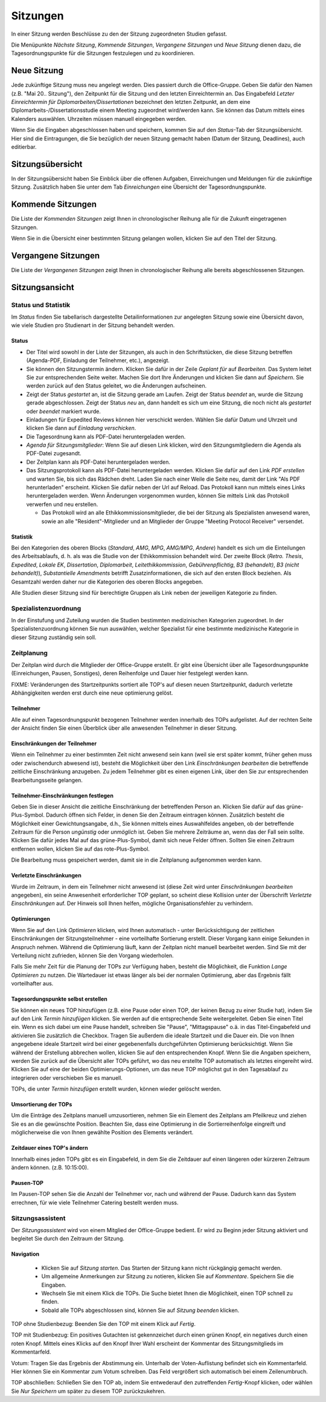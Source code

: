 =========
Sitzungen
=========

In einer Sitzung werden Beschlüsse zu den der Sitzung zugeordneten Studien gefasst.

Die Menüpunkte *Nächste Sitzung*, *Kommende Sitzungen*, *Vergangene Sitzungen* und *Neue Sitzung* dienen dazu, die Tagesordnungspunkte für die Sitzungen festzulegen und zu koordinieren.

Neue Sitzung
============

Jede zukünftige Sitzung muss neu angelegt werden. Dies passiert durch die Office-Gruppe. Geben Sie dafür den Namen (z.B. "Mai 20.. Sitzung"), den Zeitpunkt für die Sitzung und den letzten Einreichtermin an. Das Eingabefeld *Letzter Einreichtermin für Diplomarbeiten/Dissertationen* bezeichnet den letzten Zeitpunkt, an dem eine Diplomarbeits-/Dissertationsstudie einem Meeting zugeordnet wird/werden kann. Sie können das Datum mittels eines Kalenders auswählen. Uhrzeiten müssen manuell eingegeben werden.

Wenn Sie die Eingaben abgeschlossen haben und speichern, kommen Sie auf den *Status*-Tab der Sitzungsübersicht. Hier sind die Eintragungen, die Sie bezüglich der neuen Sitzung gemacht haben (Datum der Sitzung, Deadlines), auch editierbar. 

Sitzungsübersicht
=================

In der Sitzungsübersicht haben Sie Einblick über die offenen Aufgaben, Einreichungen und Meldungen für die zukünftige Sitzung. Zusätzlich haben Sie unter dem Tab *Einreichungen* eine Übersicht der Tagesordnungspunkte.

Kommende Sitzungen
==================

Die Liste der *Kommenden Sitzungen* zeigt Ihnen in chronologischer Reihung alle für die Zukunft eingetragenen Sitzungen.

Wenn Sie in die Übersicht einer bestimmten Sitzung gelangen wollen, klicken Sie auf den Titel der Sitzung.

Vergangene Sitzungen
====================

Die Liste der *Vergangenen Sitzungen* zeigt Ihnen in chronologischer Reihung alle bereits abgeschlossenen Sitzungen.

Sitzungsansicht
===============

Status und Statistik
++++++++++++++++++++

Im *Status* finden Sie tabellarisch dargestellte Detailinformationen zur angelegten Sitzung sowie eine Übersicht davon, wie viele Studien pro Studienart in der Sitzung behandelt werden.

Status
------

- Der Titel wird sowohl in der Liste der Sitzungen, als auch in den Schriftstücken, die diese Sitzung betreffen (Agenda-PDF, Einladung der Teilnehmer, etc.), angezeigt.

- Sie können den Sitzungstermin ändern. Klicken Sie dafür in der Zeile *Geplant für* auf *Bearbeiten*. Das System leitet Sie zur entsprechenden Seite weiter. Machen Sie dort Ihre Änderungen und klicken Sie dann auf *Speichern*. Sie werden zurück auf den Status geleitet, wo die Änderungen aufscheinen. 

- Zeigt der Status *gestartet* an, ist die Sitzung gerade am Laufen. Zeigt der Status *beendet* an, wurde die Sitzung gerade abgeschlossen. Zeigt der Status *neu* an, dann handelt es sich um eine Sitzung, die noch nicht als *gestartet* oder *beendet* markiert wurde.

- Einladungen für Expedited Reviews können hier verschickt werden. Wählen Sie dafür Datum und Uhrzeit und klicken Sie dann auf *Einladung verschicken*.

- Die Tagesordnung kann als PDF-Datei heruntergeladen werden. 

- *Agenda für Sitzungsmitglieder*: Wenn Sie auf diesen Link klicken, wird den Sitzungsmitgliedern die Agenda als PDF-Datei zugesandt.

- Der Zeitplan kann als PDF-Datei heruntergeladen werden.

- Das Sitzungsprotokoll kann als PDF-Datei heruntergeladen werden. Klicken Sie dafür auf den Link *PDF erstellen* und warten Sie, bis sich das Rädchen dreht. Laden Sie nach einer Weile die Seite neu, damit der Link "Als PDF herunterladen" erscheint. Klicken Sie dafür neben der Url auf Reload. Das Protokoll kann nun mittels eines Links heruntergeladen werden. Wenn Änderungen vorgenommen wurden, können Sie mittels Link das Protokoll verwerfen und neu erstellen.

  - Das Protokoll wird an alle Ethikkommissionsmitglieder, die bei der Sitzung als Spezialisten anwesend waren, sowie an alle "Resident"-Mitglieder und an Mitglieder der Gruppe "Meeting Protocol Receiver" versendet.

Statistik
---------

Bei den Kategorien des oberen Blocks (*Standard*, *AMG*, *MPG*, *AMG/MPG*, *Andere*) handelt es sich um die Einteilungen des Arbeitsablaufs, d. h. als was die Studie von der Ethikkommission behandelt wird. Der zweite Block (*Retro. Thesis*, *Expedited*, *Lokale EK*, *Dissertation*, *Diplomarbeit*, *Leitethikkommission*, *Gebührenpflichtig*, *B3 (behandelt)*, *B3 (nicht behandelt)*), *Substantielle Amendments* betrifft Zusatzinformationen, die sich auf den ersten Block beziehen. Als Gesamtzahl werden daher nur die Kategorien des oberen Blocks angegeben.

Alle Studien dieser Sitzung sind für berechtigte Gruppen als Link neben der jeweiligen Kategorie zu finden.

Spezialistenzuordnung
+++++++++++++++++++++

In der Einstufung und Zuteilung wurden die Studien bestimmten medizinischen Kategorien zugeordnet. In der Spezialistenzuordnung können Sie nun auswählen, welcher Spezialist für eine bestimmte medizinische Kategorie in dieser Sitzung zuständig sein soll.

Zeitplanung
+++++++++++
 
Der Zeitplan wird durch die Mitglieder der Office-Gruppe erstellt. Er gibt eine Übersicht über alle Tagesordnungspunkte (Einreichungen, Pausen, Sonstiges), deren Reihenfolge und Dauer hier festgelegt werden kann.

FIXME: Veränderungen des Startzeitpunkts sortiert alle TOP's auf diesen neuen Startzeitpunkt,
dadurch verletzte Abhängigkeiten werden erst durch eine neue optimierung gelöst.

Teilnehmer
----------

Alle auf einen Tagesordnungspunkt bezogenen Teilnehmer werden innerhalb des TOPs aufgelistet. Auf der rechten Seite der Ansicht finden Sie einen Überblick über alle anwesenden Teilnehmer in dieser Sitzung.

Einschränkungen der Teilnehmer
------------------------------

Wenn ein Teilnehmer zu einer bestimmten Zeit nicht anwesend sein kann (weil sie erst später kommt, früher gehen muss oder zwischendurch abwesend ist), besteht die Möglichkeit über den Link *Einschränkungen bearbeiten* die betreffende zeitliche Einschränkung anzugeben. Zu jedem Teilnehmer gibt es einen eigenen Link, über den Sie zur entsprechenden Bearbeitungsseite gelangen.

Teilnehmer-Einschränkungen festlegen
------------------------------------

Geben Sie in dieser Ansicht die zeitliche Einschränkung der betreffenden Person an. Klicken Sie dafür auf das grüne-Plus-Symbol. Dadurch öffnen sich Felder, in denen Sie den Zeitraum eintragen können. Zusätzlich besteht die Möglichkeit einer Gewichtungsangabe, d.h., Sie können mittels eines Auswahlfeldes angeben, ob der betreffende Zeitraum für die Person *ungünstig* oder *unmöglich* ist. Geben Sie mehrere Zeiträume an, wenn das der Fall sein sollte. Klicken Sie dafür jedes Mal auf das grüne-Plus-Symbol, damit sich neue Felder öffnen. Sollten Sie einen Zeitraum entfernen wollen, klicken Sie auf das rote-Plus-Symbol.

Die Bearbeitung muss gespeichert werden, damit sie in die Zeitplanung aufgenommen werden kann.

Verletzte Einschränkungen
-------------------------

Wurde im Zeitraum, in dem ein Teilnehmer nicht anwesend ist (diese Zeit wird unter *Einschränkungen bearbeiten* angegeben), ein seine Anwesenheit erforderlicher TOP geplant, so scheint diese Kollision unter der Überschrift *Verletzte Einschränkungen* auf. Der Hinweis soll Ihnen helfen, mögliche Organisationsfehler zu verhindern.

Optimierungen
-------------

Wenn Sie auf den Link *Optimieren* klicken, wird Ihnen automatisch - unter Berücksichtigung der zeitlichen Einschränkungen der Sitzungsteilnehmer - eine vorteilhafte Sortierung erstellt. Dieser Vorgang kann einige Sekunden in Anspruch nehmen. Während die Optimierung läuft, kann der Zeitplan nicht manuell bearbeitet werden. Sind Sie mit der Verteilung nicht zufrieden, können Sie den Vorgang wiederholen.

Falls Sie mehr Zeit für die Planung der TOPs zur Verfügung haben, besteht die Möglichkeit, die Funktion *Lange Optimieren* zu nutzen. Die Wartedauer ist etwas länger als bei der normalen Optimierung, aber das Ergebnis fällt vorteilhafter aus.

Tagesordungspunkte selbst erstellen
-----------------------------------

Sie können ein neues TOP hinzufügen (z.B. eine Pause oder einen TOP, der keinen Bezug zu einer Studie hat), indem Sie auf den Link *Termin hinzufügen* klicken. Sie werden auf die entsprechende Seite weitergeleitet. Geben Sie einen Titel ein. Wenn es sich dabei um eine Pause handelt, schreiben Sie "Pause", "Mittagspause" o.ä. in das Titel-Eingabefeld und aktivieren Sie zusätzlich die Checkbox. Tragen Sie außerdem die ideale Startzeit und die Dauer ein. Die von Ihnen angegebene ideale Startzeit wird bei einer gegebenenfalls durchgeführten Optimierung berücksichtigt. Wenn Sie während der Erstellung abbrechen wollen, klicken Sie auf den entsprechenden Knopf. Wenn Sie die Angaben speichern, werden Sie zurück auf die Übersicht aller TOPs geführt, wo das neu erstellte TOP automatisch als letztes eingereiht wird. Klicken Sie auf eine der beiden Optimierungs-Optionen, um das neue TOP möglichst gut in den Tagesablauf zu integrieren oder verschieben Sie es manuell.

TOPs, die unter *Termin hinzufügen* erstellt wurden, können wieder gelöscht werden.

Umsortierung der TOPs
---------------------

Um die Einträge des Zeitplans manuell umzusortieren, nehmen Sie ein Element des Zeitplans am Pfeilkreuz und ziehen Sie es an die gewünschte Position. Beachten Sie, dass eine Optimierung in die Sortierreihenfolge eingreift und möglicherweise die von Ihnen gewählte Position des Elements verändert.

Zeitdauer eines TOP's ändern
----------------------------

Innerhalb eines jeden TOPs gibt es ein Eingabefeld, in dem Sie die Zeitdauer auf einen längeren oder kürzeren Zeitraum ändern können. (z.B. 10:15:00).

Pausen-TOP
----------

Im Pausen-TOP sehen Sie die Anzahl der Teilnehmer vor, nach und während der Pause. Dadurch kann das System errechnen, für wie viele Teilnehmer Catering bestellt werden muss.

Sitzungsassistent
+++++++++++++++++

Der *Sitzungsassistent* wird von einem Mitglied der Office-Gruppe bedient. Er wird zu Beginn jeder Sitzung aktiviert und begleitet Sie durch den Zeitraum der Sitzung.

Navigation
----------

 * Klicken Sie auf *Sitzung starten*. Das Starten der Sitzung kann nicht rückgängig gemacht werden.

 * Um allgemeine Anmerkungen zur Sitzung zu notieren, klicken Sie auf *Kommentare*. Speichern Sie die Eingaben.

 * Wechseln Sie mit einem Klick die TOPs. Die Suche bietet Ihnen die Möglichkeit, einen TOP schnell zu finden.

 * Sobald alle TOPs abgeschlossen sind, können Sie auf *Sitzung beenden* klicken.

TOP ohne Studienbezug: Beenden Sie den TOP mit einem Klick auf *Fertig*.

TOP mit Studienbezug: Ein positives Gutachten ist gekennzeichet durch einen grünen Knopf, ein negatives durch einen roten Knopf. Mittels eines Klicks auf den Knopf Ihrer Wahl erscheint der Kommentar des Sitzungsmitglieds im Kommentarfeld.

Votum: Tragen Sie das Ergebnis der Abstimmung ein. Unterhalb der Voten-Auflistung befindet sich ein Kommentarfeld. Hier können Sie ein Kommentar zum Votum schreiben. Das Feld vergrößert sich automatisch bei einem Zeilenumbruch.

TOP abschließen: Schließen Sie den TOP ab, indem Sie entwederauf den zutreffenden *Fertig*-Knopf klicken, oder wählen Sie *Nur Speichern* um später zu diesem TOP zurückzukehren.
